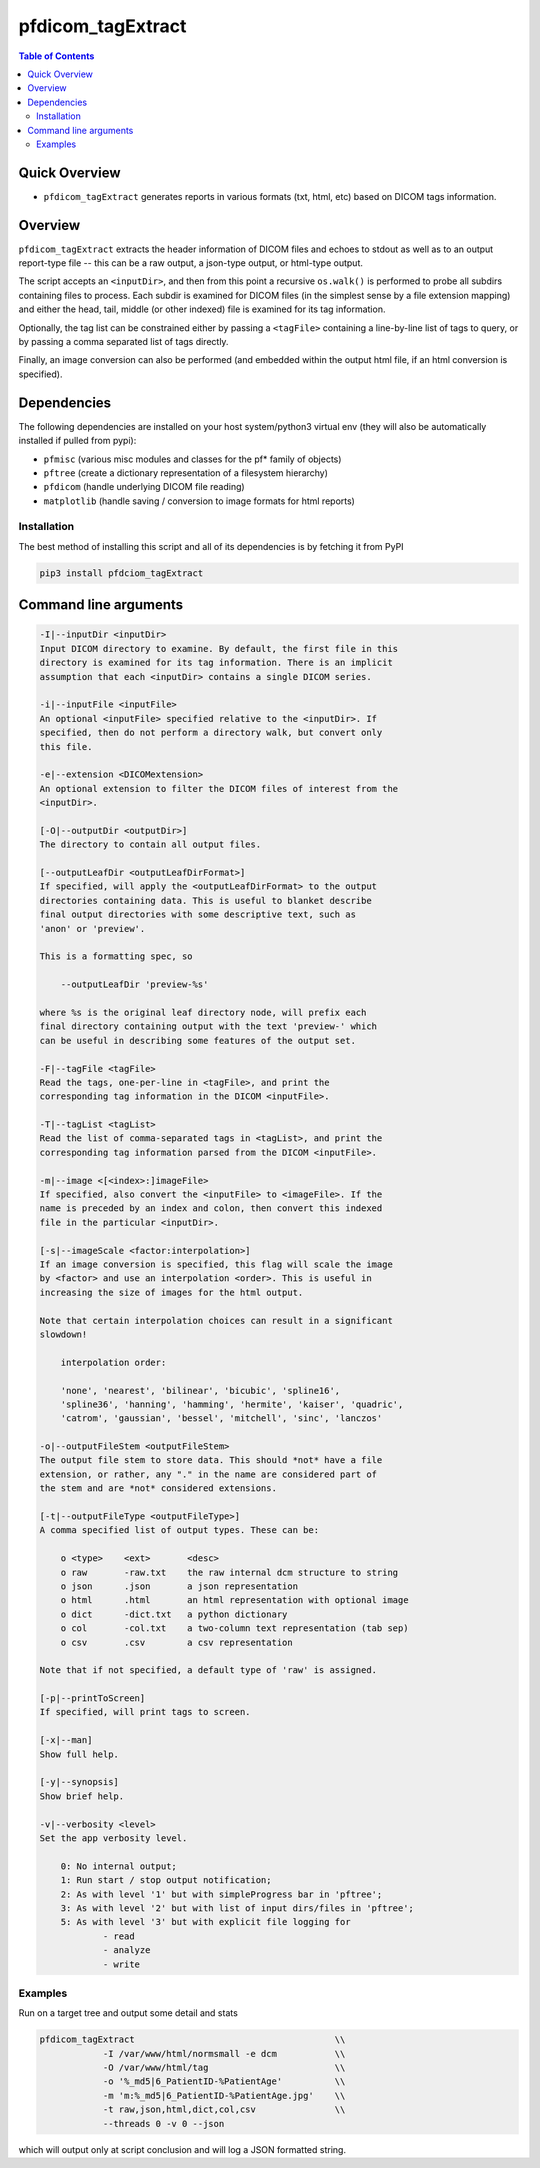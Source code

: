 pfdicom_tagExtract
==================

.. image:: https://badge.fury.io/py/pfdicom_tagExtract.svg
    :target: https://badge.fury.io/py/pfdicom_tagExtract

.. image:: https://travis-ci.org/FNNDSC/pfdicom_tagExtract.svg?branch=master
    :target: https://travis-ci.org/FNNDSC/pfdicom_tagExtract

.. image:: https://img.shields.io/badge/python-3.5%2B-blue.svg
    :target: https://badge.fury.io/py/pfdicom_tagExtract

.. contents:: Table of Contents


Quick Overview
--------------

-  ``pfdicom_tagExtract`` generates reports in various formats (txt, html, etc) based on DICOM tags information.

Overview
--------

``pfdicom_tagExtract`` extracts the header information of DICOM files and echoes to stdout as well as to an output report-type file -- this can be a raw output, a json-type output, or html-type output.

The script accepts an ``<inputDir>``, and then from this point a recursive ``os.walk()``  is performed to probe all subdirs containing files to process. Each subdir is examined for DICOM files (in the simplest sense by a file extension mapping) and either the head, tail, middle (or other indexed) file is examined for its tag information.

Optionally, the tag list can be constrained either by passing a ``<tagFile>`` containing a line-by-line list of tags to query, or by passing a comma separated list of tags directly.

Finally, an image conversion can also be performed (and embedded within the output html file, if an html conversion is specified).

Dependencies
------------

The following dependencies are installed on your host system/python3 virtual env (they will also be automatically installed if pulled from pypi):

-  ``pfmisc`` (various misc modules and classes for the pf* family of objects)
-  ``pftree`` (create a dictionary representation of a filesystem hierarchy)
-  ``pfdicom`` (handle underlying DICOM file reading)
-  ``matplotlib`` (handle saving / conversion to image formats for html reports)

Installation
~~~~~~~~~~~~

The best method of installing this script and all of its dependencies is by fetching it from PyPI

.. code:: bash

        pip3 install pfdciom_tagExtract

Command line arguments
----------------------

.. code:: html

        -I|--inputDir <inputDir>
        Input DICOM directory to examine. By default, the first file in this
        directory is examined for its tag information. There is an implicit
        assumption that each <inputDir> contains a single DICOM series.

        -i|--inputFile <inputFile>
        An optional <inputFile> specified relative to the <inputDir>. If 
        specified, then do not perform a directory walk, but convert only 
        this file.

        -e|--extension <DICOMextension>
        An optional extension to filter the DICOM files of interest from the 
        <inputDir>.

        [-O|--outputDir <outputDir>]
        The directory to contain all output files.

        [--outputLeafDir <outputLeafDirFormat>]
        If specified, will apply the <outputLeafDirFormat> to the output
        directories containing data. This is useful to blanket describe
        final output directories with some descriptive text, such as 
        'anon' or 'preview'. 

        This is a formatting spec, so 

            --outputLeafDir 'preview-%s'

        where %s is the original leaf directory node, will prefix each
        final directory containing output with the text 'preview-' which
        can be useful in describing some features of the output set.

        -F|--tagFile <tagFile>
        Read the tags, one-per-line in <tagFile>, and print the
        corresponding tag information in the DICOM <inputFile>.

        -T|--tagList <tagList>
        Read the list of comma-separated tags in <tagList>, and print the
        corresponding tag information parsed from the DICOM <inputFile>.

        -m|--image <[<index>:]imageFile>
        If specified, also convert the <inputFile> to <imageFile>. If the
        name is preceded by an index and colon, then convert this indexed 
        file in the particular <inputDir>.

        [-s|--imageScale <factor:interpolation>]
        If an image conversion is specified, this flag will scale the image
        by <factor> and use an interpolation <order>. This is useful in 
        increasing the size of images for the html output.

        Note that certain interpolation choices can result in a significant
        slowdown!

            interpolation order:
            
            'none', 'nearest', 'bilinear', 'bicubic', 'spline16',
            'spline36', 'hanning', 'hamming', 'hermite', 'kaiser', 'quadric',
            'catrom', 'gaussian', 'bessel', 'mitchell', 'sinc', 'lanczos'

        -o|--outputFileStem <outputFileStem>
        The output file stem to store data. This should *not* have a file
        extension, or rather, any "." in the name are considered part of 
        the stem and are *not* considered extensions.

        [-t|--outputFileType <outputFileType>]
        A comma specified list of output types. These can be:

            o <type>    <ext>       <desc>
            o raw       -raw.txt    the raw internal dcm structure to string
            o json      .json       a json representation
            o html      .html       an html representation with optional image
            o dict      -dict.txt   a python dictionary
            o col       -col.txt    a two-column text representation (tab sep)
            o csv       .csv        a csv representation

        Note that if not specified, a default type of 'raw' is assigned.

        [-p|--printToScreen]
        If specified, will print tags to screen.

        [-x|--man]
        Show full help.

        [-y|--synopsis]
        Show brief help.

        -v|--verbosity <level>
        Set the app verbosity level. 

            0: No internal output;
            1: Run start / stop output notification;
            2: As with level '1' but with simpleProgress bar in 'pftree';
            3: As with level '2' but with list of input dirs/files in 'pftree';
            5: As with level '3' but with explicit file logging for
                    - read
                    - analyze
                    - write

Examples
~~~~~~~~

Run on a target tree and output some detail and stats

.. code:: bash

        pfdicom_tagExtract                                      \\
                    -I /var/www/html/normsmall -e dcm           \\
                    -O /var/www/html/tag                        \\
                    -o '%_md5|6_PatientID-%PatientAge'          \\
                    -m 'm:%_md5|6_PatientID-%PatientAge.jpg'    \\
                    -t raw,json,html,dict,col,csv               \\
                    --threads 0 -v 0 --json
 
which will output only at script conclusion and will log a JSON formatted string.
